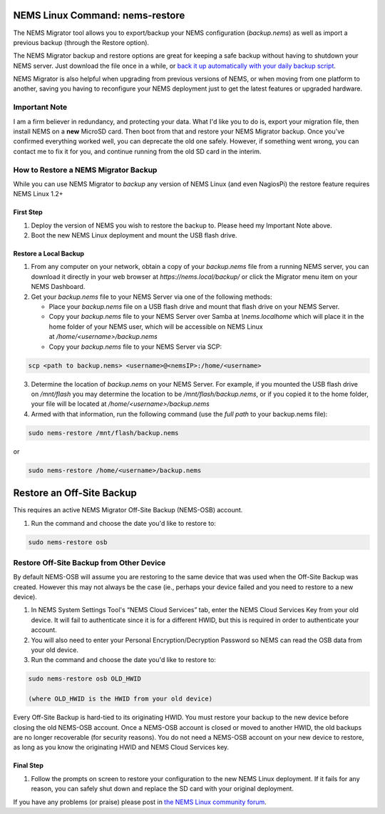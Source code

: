 NEMS Linux Command: nems-restore
================================

The NEMS Migrator tool allows you to export/backup your NEMS
configuration (*backup.nems*) as well as import a previous backup
(through the Restore option).

The NEMS Migrator backup and restore options are great for keeping a
safe backup without having to shutdown your NEMS server. Just download
the file once in a while, or `back it up automatically with your daily
backup
script <../basic/backupnems.html>`__.

NEMS Migrator is also helpful when upgrading from previous versions of
NEMS, or when moving from one platform to another, saving you having to
reconfigure your NEMS deployment just to get the latest features or
upgraded hardware.

Important Note
--------------

I am a firm believer in redundancy, and protecting your data. What I'd
like you to do is, export your migration file, then install NEMS on
a **new** MicroSD card. Then boot from that and restore your NEMS Migrator
backup. Once you've confirmed everything worked well, you can deprecate
the old one safely. However, if something went wrong, you can contact me
to fix it for you, and continue running from the old SD card in the
interim.

How to Restore a NEMS Migrator Backup
-------------------------------------

While you can use NEMS Migrator to *backup* any version of NEMS Linux
(and even NagiosPi) the restore feature requires NEMS Linux 1.2+

First Step
~~~~~~~~~~

1. Deploy the version of NEMS you wish to restore the backup to. Please
   heed my Important Note above.
2. Boot the new NEMS Linux deployment and mount the USB flash drive.

Restore a Local Backup
~~~~~~~~~~~~~~~~~~~~~~

1. From any computer on your network, obtain a copy of
   your *backup.nems* file from a running NEMS server, you can download
   it directly in your web browser at *https://nems.local/backup/* or
   click the Migrator menu item on your NEMS Dashboard.

2. Get your *backup.nems* file to your NEMS Server via one of the
   following methods:

   -  Place your *backup.nems* file on a USB flash drive and mount that
      flash drive on your NEMS Server.

   -  Copy your *backup.nems* file to your NEMS Server over Samba
      at *\\\nems.local\home* which will place it in the home folder of
      your NEMS user, which will be accessible on NEMS Linux
      at */home/<username>/backup.nems*

   -  Copy your *backup.nems* file to your NEMS Server via SCP:

.. code-block:: console

   scp <path to backup.nems> <username>@<nemsIP>:/home/<username>

3. Determine the location of *backup.nems* on your NEMS Server. For
   example, if you mounted the USB flash drive on */mnt/flash* you may
   determine the location to be */mnt/flash/backup.nems*, or if you
   copied it to the home folder, your file will be located
   at */home/<username>/backup.nems*

4. Armed with that information, run the following command (use the *full
   path* to your backup.nems file):

.. code-block:: console

   sudo nems-restore /mnt/flash/backup.nems

or

.. code-block:: console

   sudo nems-restore /home/<username>/backup.nems

Restore an Off-Site Backup
==========================

This requires an active NEMS Migrator Off-Site Backup (NEMS-OSB)
account.

1. Run the command and choose the date you'd like to restore to:

.. code-block:: console

   sudo nems-restore osb

.. raw:: html

   <iframe width="560" height="315" src="https://www.youtube.com/embed/oREK_PUhkAE" frameborder="0" allow="accelerometer; autoplay; clipboard-write; encrypted-media; gyroscope; picture-in-picture" allowfullscreen></iframe>

Restore Off-Site Backup from Other Device
-----------------------------------------

By default NEMS-OSB will assume you are restoring to the same device
that was used when the Off-Site Backup was created. However this may not
always be the case (ie., perhaps your device failed and you need to
restore to a new device).

1. In NEMS System Settings Tool's “NEMS Cloud Services” tab, enter the
   NEMS Cloud Services Key from your old device. It will fail to
   authenticate since it is for a different HWID, but this is required
   in order to authenticate your account.

2. You will also need to enter your Personal Encryption/Decryption
   Password so NEMS can read the OSB data from your old device.

3. Run the command and choose the date you'd like to restore to:

.. code-block:: console

   sudo nems-restore osb OLD_HWID

   (where OLD_HWID is the HWID from your old device)

Every Off-Site Backup is hard-tied to its originating HWID. You must
restore your backup to the new device before closing the old NEMS-OSB
account. Once a NEMS-OSB account is closed or moved to another HWID, the
old backups are no longer recoverable (for security reasons). You do not
need a NEMS-OSB account on your new device to restore, as long as you
know the originating HWID and NEMS Cloud Services key.

Final Step
~~~~~~~~~~

1. Follow the prompts on screen to restore your configuration to the new
   NEMS Linux deployment. If it fails for any reason, you can safely
   shut down and replace the SD card with your original deployment.

If you have any problems (or praise) please post in `the NEMS Linux
community forum <https://forum.nemslinux.com/>`__.
